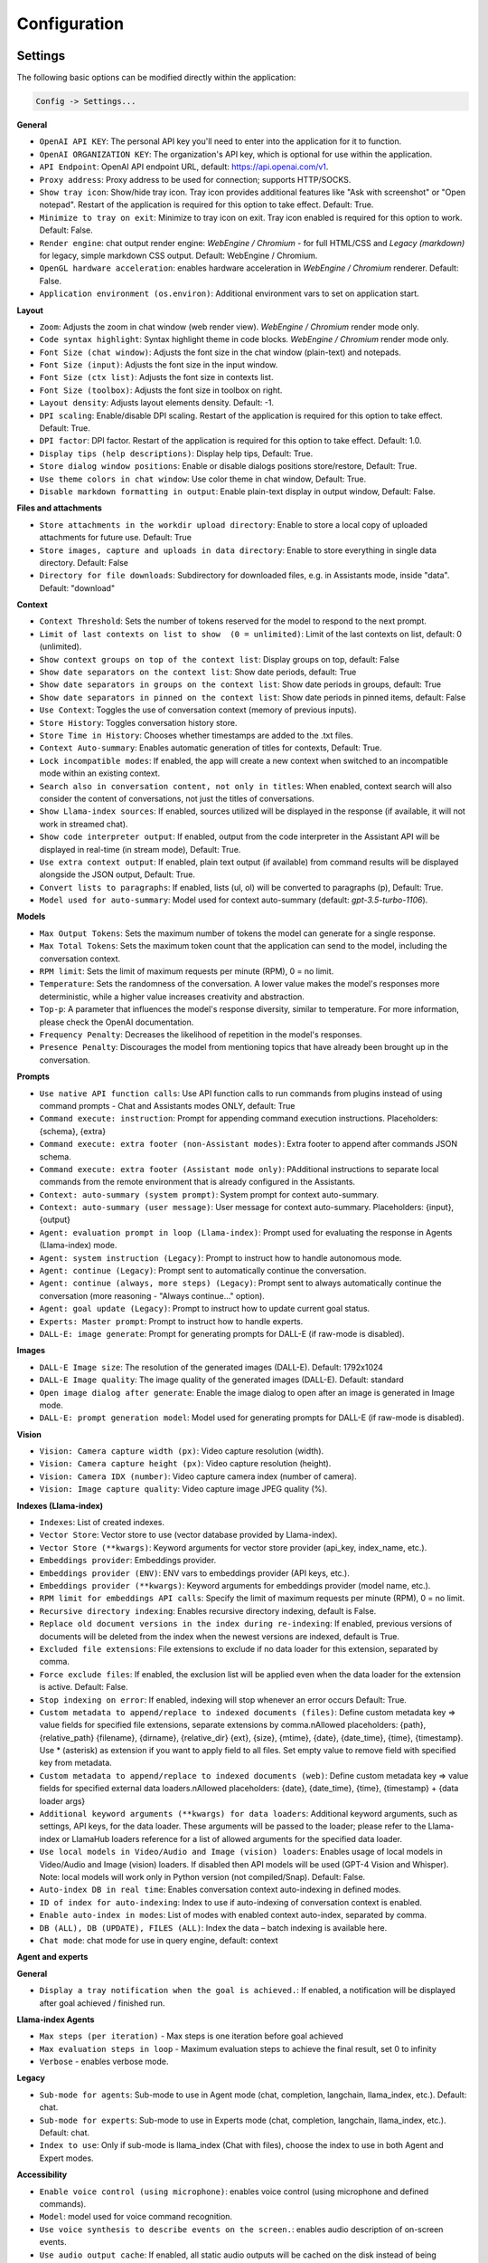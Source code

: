 Configuration
=============

Settings
--------
The following basic options can be modified directly within the application:

.. code-block:: ini

   Config -> Settings...


.. image:: images/v2_settings.png
   :width: 400

**General**

* ``OpenAI API KEY``: The personal API key you'll need to enter into the application for it to function.

* ``OpenAI ORGANIZATION KEY``: The organization's API key, which is optional for use within the application.

* ``API Endpoint``: OpenAI API endpoint URL, default: https://api.openai.com/v1.

* ``Proxy address``: Proxy address to be used for connection; supports HTTP/SOCKS.

* ``Show tray icon``: Show/hide tray icon. Tray icon provides additional features like "Ask with screenshot" or "Open notepad". Restart of the application is required for this option to take effect. Default: True.

* ``Minimize to tray on exit``: Minimize to tray icon on exit. Tray icon enabled is required for this option to work. Default: False.

* ``Render engine``: chat output render engine: `WebEngine / Chromium` - for full HTML/CSS and `Legacy (markdown)` for legacy, simple markdown CSS output. Default: WebEngine / Chromium.

* ``OpenGL hardware acceleration``: enables hardware acceleration in `WebEngine / Chromium` renderer.  Default: False.

* ``Application environment (os.environ)``: Additional environment vars to set on application start.

**Layout**

* ``Zoom``: Adjusts the zoom in chat window (web render view). `WebEngine / Chromium` render mode only.

* ``Code syntax highlight``: Syntax highlight theme in code blocks. `WebEngine / Chromium` render mode only.

* ``Font Size (chat window)``: Adjusts the font size in the chat window (plain-text) and notepads.

* ``Font Size (input)``: Adjusts the font size in the input window.

* ``Font Size (ctx list)``: Adjusts the font size in contexts list.

* ``Font Size (toolbox)``: Adjusts the font size in toolbox on right.

* ``Layout density``: Adjusts layout elements density. Default: -1. 

* ``DPI scaling``: Enable/disable DPI scaling. Restart of the application is required for this option to take effect. Default: True. 

* ``DPI factor``: DPI factor. Restart of the application is required for this option to take effect. Default: 1.0. 

* ``Display tips (help descriptions)``: Display help tips, Default: True.

* ``Store dialog window positions``: Enable or disable dialogs positions store/restore, Default: True.

* ``Use theme colors in chat window``: Use color theme in chat window, Default: True.

* ``Disable markdown formatting in output``: Enable plain-text display in output window, Default: False.

**Files and attachments**

* ``Store attachments in the workdir upload directory``: Enable to store a local copy of uploaded attachments for future use. Default: True

* ``Store images, capture and uploads in data directory``: Enable to store everything in single data directory. Default: False

* ``Directory for file downloads``: Subdirectory for downloaded files, e.g. in Assistants mode, inside "data". Default: "download"

**Context**

* ``Context Threshold``: Sets the number of tokens reserved for the model to respond to the next prompt.

* ``Limit of last contexts on list to show  (0 = unlimited)``: Limit of the last contexts on list, default: 0 (unlimited).

* ``Show context groups on top of the context list``: Display groups on top, default: False

* ``Show date separators on the context list``: Show date periods, default: True

* ``Show date separators in groups on the context list``: Show date periods in groups, default: True

* ``Show date separators in pinned on the context list``: Show date periods in pinned items, default: False

* ``Use Context``: Toggles the use of conversation context (memory of previous inputs).

* ``Store History``: Toggles conversation history store.

* ``Store Time in History``: Chooses whether timestamps are added to the .txt files.

* ``Context Auto-summary``: Enables automatic generation of titles for contexts, Default: True.

* ``Lock incompatible modes``: If enabled, the app will create a new context when switched to an incompatible mode within an existing context.

* ``Search also in conversation content, not only in titles``: When enabled, context search will also consider the content of conversations, not just the titles of conversations.

* ``Show Llama-index sources``: If enabled, sources utilized will be displayed in the response (if available, it will not work in streamed chat).

* ``Show code interpreter output``: If enabled, output from the code interpreter in the Assistant API will be displayed in real-time (in stream mode), Default: True.

* ``Use extra context output``: If enabled, plain text output (if available) from command results will be displayed alongside the JSON output, Default: True.

* ``Convert lists to paragraphs``: If enabled, lists (ul, ol) will be converted to paragraphs (p), Default: True.

* ``Model used for auto-summary``: Model used for context auto-summary (default: *gpt-3.5-turbo-1106*).

**Models**

* ``Max Output Tokens``: Sets the maximum number of tokens the model can generate for a single response.

* ``Max Total Tokens``: Sets the maximum token count that the application can send to the model, including the conversation context.

* ``RPM limit``: Sets the limit of maximum requests per minute (RPM), 0 = no limit.

* ``Temperature``: Sets the randomness of the conversation. A lower value makes the model's responses more deterministic, while a higher value increases creativity and abstraction.

* ``Top-p``: A parameter that influences the model's response diversity, similar to temperature. For more information, please check the OpenAI documentation.

* ``Frequency Penalty``: Decreases the likelihood of repetition in the model's responses.

* ``Presence Penalty``: Discourages the model from mentioning topics that have already been brought up in the conversation.

**Prompts**

* ``Use native API function calls``: Use API function calls to run commands from plugins instead of using command prompts - Chat and Assistants modes ONLY, default: True

* ``Command execute: instruction``: Prompt for appending command execution instructions. Placeholders: {schema}, {extra}

* ``Command execute: extra footer (non-Assistant modes)``: Extra footer to append after commands JSON schema.

* ``Command execute: extra footer (Assistant mode only)``: PAdditional instructions to separate local commands from the remote environment that is already configured in the Assistants.

* ``Context: auto-summary (system prompt)``: System prompt for context auto-summary.

* ``Context: auto-summary (user message)``: User message for context auto-summary. Placeholders: {input}, {output}

* ``Agent: evaluation prompt in loop (Llama-index)``: Prompt used for evaluating the response in Agents (Llama-index) mode.

* ``Agent: system instruction (Legacy)``: Prompt to instruct how to handle autonomous mode.

* ``Agent: continue (Legacy)``: Prompt sent to automatically continue the conversation.

* ``Agent: continue (always, more steps) (Legacy)``: Prompt sent to always automatically continue the conversation (more reasoning - "Always continue..." option).

* ``Agent: goal update (Legacy)``: Prompt to instruct how to update current goal status.

* ``Experts: Master prompt``: Prompt to instruct how to handle experts.

* ``DALL-E: image generate``: Prompt for generating prompts for DALL-E (if raw-mode is disabled).

**Images**

* ``DALL-E Image size``: The resolution of the generated images (DALL-E). Default: 1792x1024

* ``DALL-E Image quality``: The image quality of the generated images (DALL-E). Default: standard

* ``Open image dialog after generate``: Enable the image dialog to open after an image is generated in Image mode.

* ``DALL-E: prompt generation model``: Model used for generating prompts for DALL-E (if raw-mode is disabled).

**Vision**

* ``Vision: Camera capture width (px)``: Video capture resolution (width).

* ``Vision: Camera capture height (px)``: Video capture resolution (height).

* ``Vision: Camera IDX (number)``: Video capture camera index (number of camera).

* ``Vision: Image capture quality``: Video capture image JPEG quality (%).

**Indexes (Llama-index)**

* ``Indexes``: List of created indexes.

* ``Vector Store``: Vector store to use (vector database provided by Llama-index).

* ``Vector Store (**kwargs)``: Keyword arguments for vector store provider (api_key, index_name, etc.).

* ``Embeddings provider``: Embeddings provider.

* ``Embeddings provider (ENV)``: ENV vars to embeddings provider (API keys, etc.).

* ``Embeddings provider (**kwargs)``: Keyword arguments for embeddings provider (model name, etc.).

* ``RPM limit for embeddings API calls``: Specify the limit of maximum requests per minute (RPM), 0 = no limit.

* ``Recursive directory indexing``: Enables recursive directory indexing, default is False.

* ``Replace old document versions in the index during re-indexing``: If enabled, previous versions of documents will be deleted from the index when the newest versions are indexed, default is True.

* ``Excluded file extensions``: File extensions to exclude if no data loader for this extension, separated by comma.

* ``Force exclude files``: If enabled, the exclusion list will be applied even when the data loader for the extension is active. Default: False.

* ``Stop indexing on error``: If enabled, indexing will stop whenever an error occurs Default: True.

* ``Custom metadata to append/replace to indexed documents (files)``: Define custom metadata key => value fields for specified file extensions, separate extensions by comma.\nAllowed placeholders: {path}, {relative_path} {filename}, {dirname}, {relative_dir} {ext}, {size}, {mtime}, {date}, {date_time}, {time}, {timestamp}. Use * (asterisk) as extension if you want to apply field to all files. Set empty value to remove field with specified key from metadata.

* ``Custom metadata to append/replace to indexed documents (web)``: Define custom metadata key => value fields for specified external data loaders.\nAllowed placeholders: {date}, {date_time}, {time}, {timestamp} + {data loader args}

* ``Additional keyword arguments (**kwargs) for data loaders``: Additional keyword arguments, such as settings, API keys, for the data loader. These arguments will be passed to the loader; please refer to the Llama-index or LlamaHub loaders reference for a list of allowed arguments for the specified data loader.

* ``Use local models in Video/Audio and Image (vision) loaders``: Enables usage of local models in Video/Audio and Image (vision) loaders. If disabled then API models will be used (GPT-4 Vision and Whisper). Note: local models will work only in Python version (not compiled/Snap). Default: False.

* ``Auto-index DB in real time``: Enables conversation context auto-indexing in defined modes.

* ``ID of index for auto-indexing``: Index to use if auto-indexing of conversation context is enabled.

* ``Enable auto-index in modes``: List of modes with enabled context auto-index, separated by comma.

* ``DB (ALL), DB (UPDATE), FILES (ALL)``: Index the data – batch indexing is available here.

* ``Chat mode``: chat mode for use in query engine, default: context

**Agent and experts**

**General**

* ``Display a tray notification when the goal is achieved.``: If enabled, a notification will be displayed after goal achieved / finished run.

**Llama-index Agents**

* ``Max steps (per iteration)`` - Max steps is one iteration before goal achieved

* ``Max evaluation steps in loop`` - Maximum evaluation steps to achieve the final result, set 0 to infinity

* ``Verbose`` - enables verbose mode.

**Legacy**

* ``Sub-mode for agents``: Sub-mode to use in Agent mode (chat, completion, langchain, llama_index, etc.). Default: chat.

* ``Sub-mode for experts``: Sub-mode to use in Experts mode (chat, completion, langchain, llama_index, etc.). Default: chat.

* ``Index to use``: Only if sub-mode is llama_index (Chat with files), choose the index to use in both Agent and Expert modes.

**Accessibility**

* ``Enable voice control (using microphone)``: enables voice control (using microphone and defined commands).

* ``Model``: model used for voice command recognition.

* ``Use voice synthesis to describe events on the screen.``: enables audio description of on-screen events.

* ``Use audio output cache``: If enabled, all static audio outputs will be cached on the disk instead of being generated every time. Default: True.

* ``Audio notify microphone listening start/stop``: enables audio "tick" notify when microphone listening started/ended.

* ``Audio notify voice command execution``: enables audio "tick" notify when voice command is executed.

* ``Control shortcut keys``: configuration for keyboard shortcuts for a specified actions.

* ``Blacklist for voice synthesis events describe (ignored events)``: list of muted events for 'Use voice synthesis to describe event' option.

* ``Voice control actions blacklist``: Disable actions in voice control; add actions to the blacklist to prevent execution through voice commands.

**Updates**

* ``Check for updates on start``: Enables checking for updates on start. Default: True.

* ``Check for updates in background``: Enables checking for updates in background (checking every 5 minutes). Default: True.

**Developer**

* ``Show debug menu``: Enables debug (developer) menu.

* ``Log and debug context``: Enables logging of context input/output.

* ``Log and debug events``: Enables logging of event dispatch.

* ``Log plugin usage to console``: Enables logging of plugin usage to console.

* ``Log DALL-E usage to console``: Enables logging of DALL-E usage to console.

* ``Log Llama-index usage to console``: Enables logging of Llama-index usage to console.

* ``Log Assistants usage to console``: Enables logging of Assistants API usage to console.

* ``Log level``: toggle log level (ERROR|WARNING|INFO|DEBUG)


JSON files
-----------
The configuration is stored in JSON files for easy manual modification outside of the application. 
These configuration files are located in the user's work directory within the following subdirectory:

.. code-block:: ini

   {HOME_DIR}/.config/pygpt-net/